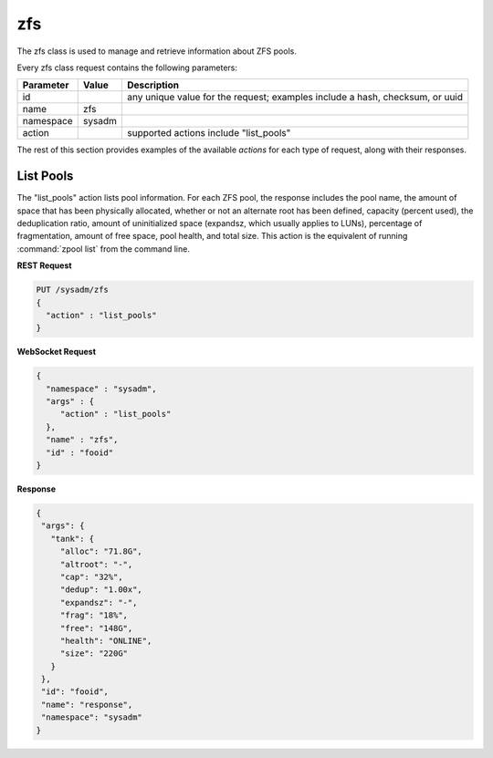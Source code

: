 .. _zfs:

zfs
***

The zfs class is used to manage and retrieve information about ZFS pools.

Every zfs class request contains the following parameters:

+---------------------------------+---------------+----------------------------------------------------------------------------------------------------------------------+
| **Parameter**                   | **Value**     | **Description**                                                                                                      |
|                                 |               |                                                                                                                      |
+=================================+===============+======================================================================================================================+
| id                              |               | any unique value for the request; examples include a hash, checksum, or uuid                                         |
|                                 |               |                                                                                                                      |
+---------------------------------+---------------+----------------------------------------------------------------------------------------------------------------------+
| name                            | zfs           |                                                                                                                      |
|                                 |               |                                                                                                                      |
+---------------------------------+---------------+----------------------------------------------------------------------------------------------------------------------+
| namespace                       | sysadm        |                                                                                                                      |
|                                 |               |                                                                                                                      |
+---------------------------------+---------------+----------------------------------------------------------------------------------------------------------------------+
| action                          |               | supported actions include "list_pools"                                                                               |
|                                 |               |                                                                                                                      |
+---------------------------------+---------------+----------------------------------------------------------------------------------------------------------------------+

The rest of this section provides examples of the available *actions* for each type of request, along with their responses. 

.. index:: list_pools, zfs

.. _List Pools:

List Pools
==========

The "list_pools" action lists pool information. For each ZFS pool, the response includes the pool name, the amount of space that has been physically allocated, whether or not an alternate
root has been defined, capacity (percent used), the deduplication ratio, amount of uninitialized space (expandsz, which usually applies to LUNs), percentage of fragmentation, amount of free
space, pool health, and total size. This action is the equivalent of running :command:`zpool list` from the command line.

**REST Request**

.. code-block:: json

 PUT /sysadm/zfs
 {
   "action" : "list_pools"
 }

**WebSocket Request**

.. code-block:: json

 {
   "namespace" : "sysadm",
   "args" : {
      "action" : "list_pools"
   },
   "name" : "zfs",
   "id" : "fooid"
 }

**Response**

.. code-block:: json

 {
  "args": {
    "tank": {
      "alloc": "71.8G",
      "altroot": "-",
      "cap": "32%",
      "dedup": "1.00x",
      "expandsz": "-",
      "frag": "18%",
      "free": "148G",
      "health": "ONLINE",
      "size": "220G"
    }
  },
  "id": "fooid",
  "name": "response",
  "namespace": "sysadm"
 }